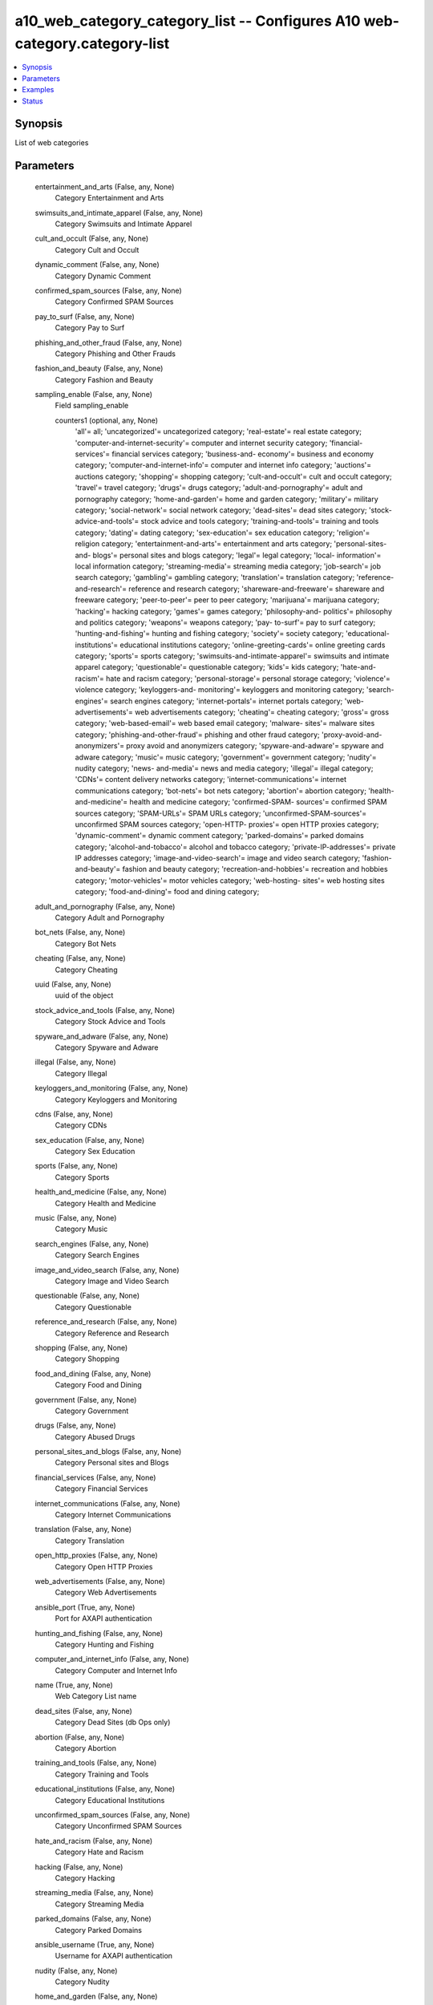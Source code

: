 .. _a10_web_category_category_list_module:


a10_web_category_category_list -- Configures A10 web-category.category-list
===========================================================================

.. contents::
   :local:
   :depth: 1


Synopsis
--------

List of web categories






Parameters
----------

  entertainment_and_arts (False, any, None)
    Category Entertainment and Arts


  swimsuits_and_intimate_apparel (False, any, None)
    Category Swimsuits and Intimate Apparel


  cult_and_occult (False, any, None)
    Category Cult and Occult


  dynamic_comment (False, any, None)
    Category Dynamic Comment


  confirmed_spam_sources (False, any, None)
    Category Confirmed SPAM Sources


  pay_to_surf (False, any, None)
    Category Pay to Surf


  phishing_and_other_fraud (False, any, None)
    Category Phishing and Other Frauds


  fashion_and_beauty (False, any, None)
    Category Fashion and Beauty


  sampling_enable (False, any, None)
    Field sampling_enable


    counters1 (optional, any, None)
      'all'= all; 'uncategorized'= uncategorized category; 'real-estate'= real estate category; 'computer-and-internet-security'= computer and internet security category; 'financial-services'= financial services category; 'business-and- economy'= business and economy category; 'computer-and-internet-info'= computer and internet info category; 'auctions'= auctions category; 'shopping'= shopping category; 'cult-and-occult'= cult and occult category; 'travel'= travel category; 'drugs'= drugs category; 'adult-and-pornography'= adult and pornography category; 'home-and-garden'= home and garden category; 'military'= military category; 'social-network'= social network category; 'dead-sites'= dead sites category; 'stock-advice-and-tools'= stock advice and tools category; 'training-and-tools'= training and tools category; 'dating'= dating category; 'sex-education'= sex education category; 'religion'= religion category; 'entertainment-and-arts'= entertainment and arts category; 'personal-sites-and- blogs'= personal sites and blogs category; 'legal'= legal category; 'local- information'= local information category; 'streaming-media'= streaming media category; 'job-search'= job search category; 'gambling'= gambling category; 'translation'= translation category; 'reference-and-research'= reference and research category; 'shareware-and-freeware'= shareware and freeware category; 'peer-to-peer'= peer to peer category; 'marijuana'= marijuana category; 'hacking'= hacking category; 'games'= games category; 'philosophy-and- politics'= philosophy and politics category; 'weapons'= weapons category; 'pay- to-surf'= pay to surf category; 'hunting-and-fishing'= hunting and fishing category; 'society'= society category; 'educational-institutions'= educational institutions category; 'online-greeting-cards'= online greeting cards category; 'sports'= sports category; 'swimsuits-and-intimate-apparel'= swimsuits and intimate apparel category; 'questionable'= questionable category; 'kids'= kids category; 'hate-and-racism'= hate and racism category; 'personal-storage'= personal storage category; 'violence'= violence category; 'keyloggers-and- monitoring'= keyloggers and monitoring category; 'search-engines'= search engines category; 'internet-portals'= internet portals category; 'web- advertisements'= web advertisements category; 'cheating'= cheating category; 'gross'= gross category; 'web-based-email'= web based email category; 'malware- sites'= malware sites category; 'phishing-and-other-fraud'= phishing and other fraud category; 'proxy-avoid-and-anonymizers'= proxy avoid and anonymizers category; 'spyware-and-adware'= spyware and adware category; 'music'= music category; 'government'= government category; 'nudity'= nudity category; 'news- and-media'= news and media category; 'illegal'= illegal category; 'CDNs'= content delivery networks category; 'internet-communications'= internet communications category; 'bot-nets'= bot nets category; 'abortion'= abortion category; 'health-and-medicine'= health and medicine category; 'confirmed-SPAM- sources'= confirmed SPAM sources category; 'SPAM-URLs'= SPAM URLs category; 'unconfirmed-SPAM-sources'= unconfirmed SPAM sources category; 'open-HTTP- proxies'= open HTTP proxies category; 'dynamic-comment'= dynamic comment category; 'parked-domains'= parked domains category; 'alcohol-and-tobacco'= alcohol and tobacco category; 'private-IP-addresses'= private IP addresses category; 'image-and-video-search'= image and video search category; 'fashion- and-beauty'= fashion and beauty category; 'recreation-and-hobbies'= recreation and hobbies category; 'motor-vehicles'= motor vehicles category; 'web-hosting- sites'= web hosting sites category; 'food-and-dining'= food and dining category;



  adult_and_pornography (False, any, None)
    Category Adult and Pornography


  bot_nets (False, any, None)
    Category Bot Nets


  cheating (False, any, None)
    Category Cheating


  uuid (False, any, None)
    uuid of the object


  stock_advice_and_tools (False, any, None)
    Category Stock Advice and Tools


  spyware_and_adware (False, any, None)
    Category Spyware and Adware


  illegal (False, any, None)
    Category Illegal


  keyloggers_and_monitoring (False, any, None)
    Category Keyloggers and Monitoring


  cdns (False, any, None)
    Category CDNs


  sex_education (False, any, None)
    Category Sex Education


  sports (False, any, None)
    Category Sports


  health_and_medicine (False, any, None)
    Category Health and Medicine


  music (False, any, None)
    Category Music


  search_engines (False, any, None)
    Category Search Engines


  image_and_video_search (False, any, None)
    Category Image and Video Search


  questionable (False, any, None)
    Category Questionable


  reference_and_research (False, any, None)
    Category Reference and Research


  shopping (False, any, None)
    Category Shopping


  food_and_dining (False, any, None)
    Category Food and Dining


  government (False, any, None)
    Category Government


  drugs (False, any, None)
    Category Abused Drugs


  personal_sites_and_blogs (False, any, None)
    Category Personal sites and Blogs


  financial_services (False, any, None)
    Category Financial Services


  internet_communications (False, any, None)
    Category Internet Communications


  translation (False, any, None)
    Category Translation


  open_http_proxies (False, any, None)
    Category Open HTTP Proxies


  web_advertisements (False, any, None)
    Category Web Advertisements


  ansible_port (True, any, None)
    Port for AXAPI authentication


  hunting_and_fishing (False, any, None)
    Category Hunting and Fishing


  computer_and_internet_info (False, any, None)
    Category Computer and Internet Info


  name (True, any, None)
    Web Category List name


  dead_sites (False, any, None)
    Category Dead Sites (db Ops only)


  abortion (False, any, None)
    Category Abortion


  training_and_tools (False, any, None)
    Category Training and Tools


  educational_institutions (False, any, None)
    Category Educational Institutions


  unconfirmed_spam_sources (False, any, None)
    Category Unconfirmed SPAM Sources


  hate_and_racism (False, any, None)
    Category Hate and Racism


  hacking (False, any, None)
    Category Hacking


  streaming_media (False, any, None)
    Category Streaming Media


  parked_domains (False, any, None)
    Category Parked Domains


  ansible_username (True, any, None)
    Username for AXAPI authentication


  nudity (False, any, None)
    Category Nudity


  home_and_garden (False, any, None)
    Category Home and Garden


  online_greeting_cards (False, any, None)
    Category Online Greeting cards


  marijuana (False, any, None)
    Category Marijuana


  society (False, any, None)
    Category Society


  web_based_email (False, any, None)
    Category Web based email


  real_estate (False, any, None)
    Category Real Estate


  philosophy_and_politics (False, any, None)
    Category Philosophy and Political Advocacy


  gross (False, any, None)
    Category Gross


  business_and_economy (False, any, None)
    Category Business and Economy


  stats (False, any, None)
    Field stats


    entertainment_and_arts (optional, any, None)
      entertainment and arts category


    swimsuits_and_intimate_apparel (optional, any, None)
      swimsuits and intimate apparel category


    cult_and_occult (optional, any, None)
      cult and occult category


    CDNs (optional, any, None)
      content delivery networks category


    dynamic_comment (optional, any, None)
      dynamic comment category


    confirmed_SPAM_sources (optional, any, None)
      confirmed SPAM sources category


    pay_to_surf (optional, any, None)
      pay to surf category


    phishing_and_other_fraud (optional, any, None)
      phishing and other fraud category


    fashion_and_beauty (optional, any, None)
      fashion and beauty category


    news_and_media (optional, any, None)
      news and media category


    adult_and_pornography (optional, any, None)
      adult and pornography category


    bot_nets (optional, any, None)
      bot nets category


    cheating (optional, any, None)
      cheating category


    religion (optional, any, None)
      religion category


    spyware_and_adware (optional, any, None)
      spyware and adware category


    illegal (optional, any, None)
      illegal category


    computer_and_internet_security (optional, any, None)
      computer and internet security category


    web_based_email (optional, any, None)
      web based email category


    sex_education (optional, any, None)
      sex education category


    sports (optional, any, None)
      sports category


    health_and_medicine (optional, any, None)
      health and medicine category


    music (optional, any, None)
      music category


    search_engines (optional, any, None)
      search engines category


    military (optional, any, None)
      military category


    image_and_video_search (optional, any, None)
      image and video search category


    questionable (optional, any, None)
      questionable category


    reference_and_research (optional, any, None)
      reference and research category


    shopping (optional, any, None)
      shopping category


    food_and_dining (optional, any, None)
      food and dining category


    peer_to_peer (optional, any, None)
      peer to peer category


    drugs (optional, any, None)
      drugs category


    personal_sites_and_blogs (optional, any, None)
      personal sites and blogs category


    financial_services (optional, any, None)
      financial services category


    translation (optional, any, None)
      translation category


    open_HTTP_proxies (optional, any, None)
      open HTTP proxies category


    web_advertisements (optional, any, None)
      web advertisements category


    internet_communications (optional, any, None)
      internet communications category


    hunting_and_fishing (optional, any, None)
      hunting and fishing category


    computer_and_internet_info (optional, any, None)
      computer and internet info category


    name (optional, any, None)
      Web Category List name


    society (optional, any, None)
      society category


    abortion (optional, any, None)
      abortion category


    training_and_tools (optional, any, None)
      training and tools category


    educational_institutions (optional, any, None)
      educational institutions category


    hate_and_racism (optional, any, None)
      hate and racism category


    hacking (optional, any, None)
      hacking category


    streaming_media (optional, any, None)
      streaming media category


    SPAM_URLs (optional, any, None)
      SPAM URLs category


    violence (optional, any, None)
      violence category


    nudity (optional, any, None)
      nudity category


    home_and_garden (optional, any, None)
      home and garden category


    online_greeting_cards (optional, any, None)
      online greeting cards category


    marijuana (optional, any, None)
      marijuana category


    dead_sites (optional, any, None)
      dead sites category


    real_estate (optional, any, None)
      real estate category


    philosophy_and_politics (optional, any, None)
      philosophy and politics category


    gross (optional, any, None)
      gross category


    travel (optional, any, None)
      travel category


    government (optional, any, None)
      government category


    legal (optional, any, None)
      legal category


    weapons (optional, any, None)
      weapons category


    stock_advice_and_tools (optional, any, None)
      stock advice and tools category


    alcohol_and_tobacco (optional, any, None)
      alcohol and tobacco category


    gambling (optional, any, None)
      gambling category


    dating (optional, any, None)
      dating category


    uncategorized (optional, any, None)
      uncategorized category


    shareware_and_freeware (optional, any, None)
      shareware and freeware category


    auctions (optional, any, None)
      auctions category


    internet_portals (optional, any, None)
      internet portals category


    personal_storage (optional, any, None)
      personal storage category


    social_network (optional, any, None)
      social network category


    job_search (optional, any, None)
      job search category


    malware_sites (optional, any, None)
      malware sites category


    business_and_economy (optional, any, None)
      business and economy category


    recreation_and_hobbies (optional, any, None)
      recreation and hobbies category


    kids (optional, any, None)
      kids category


    web_hosting_sites (optional, any, None)
      web hosting sites category


    parked_domains (optional, any, None)
      parked domains category


    local_information (optional, any, None)
      local information category


    motor_vehicles (optional, any, None)
      motor vehicles category


    games (optional, any, None)
      games category


    private_IP_addresses (optional, any, None)
      private IP addresses category


    unconfirmed_SPAM_sources (optional, any, None)
      unconfirmed SPAM sources category


    proxy_avoid_and_anonymizers (optional, any, None)
      proxy avoid and anonymizers category


    keyloggers_and_monitoring (optional, any, None)
      keyloggers and monitoring category



  travel (False, any, None)
    Category Travel


  peer_to_peer (False, any, None)
    Category Peer to Peer


  legal (False, any, None)
    Category Legal


  weapons (False, any, None)
    Category Weapons


  religion (False, any, None)
    Category Religion


  state (True, any, None)
    State of the object to be created.


  private_ip_addresses (False, any, None)
    Category Private IP Addresses


  alcohol_and_tobacco (False, any, None)
    Category Alcohol and Tobacco


  gambling (False, any, None)
    Category Gambling


  ansible_host (True, any, None)
    Host for AXAPI authentication


  dating (False, any, None)
    Category Dating


  uncategorized (False, any, None)
    Uncategorized URLs


  shareware_and_freeware (False, any, None)
    Category Shareware and Freeware


  news_and_media (False, any, None)
    Category News and Media


  internet_portals (False, any, None)
    Category Internet Portals


  personal_storage (False, any, None)
    Category Personal Storage


  social_network (False, any, None)
    Category Social Network


  job_search (False, any, None)
    Category Job Search


  malware_sites (False, any, None)
    Category Malware Sites


  military (False, any, None)
    Category Military


  a10_device_context_id (False, any, None)
    Device ID for aVCS configuration


  a10_partition (False, any, None)
    Destination/target partition for object/command


  recreation_and_hobbies (False, any, None)
    Category Recreation and Hobbies


  spam_urls (False, any, None)
    Category SPAM URLs


  kids (False, any, None)
    Category Kids


  web_hosting_sites (False, any, None)
    Category Web Hosting Sites


  ansible_password (True, any, None)
    Password for AXAPI authentication


  violence (False, any, None)
    Category Violence


  local_information (False, any, None)
    Category Local Information


  motor_vehicles (False, any, None)
    Category Motor Vehicles


  games (False, any, None)
    Category Games


  auctions (False, any, None)
    Category Auctions


  proxy_avoid_and_anonymizers (False, any, None)
    Category Proxy Avoid and Anonymizers


  user_tag (False, any, None)
    Customized tag


  computer_and_internet_security (False, any, None)
    Category Computer and Internet Security









Examples
--------

.. code-block:: yaml+jinja

    





Status
------




- This module is not guaranteed to have a backwards compatible interface. *[preview]*


- This module is maintained by community.



Authors
~~~~~~~

- A10 Networks 2018

